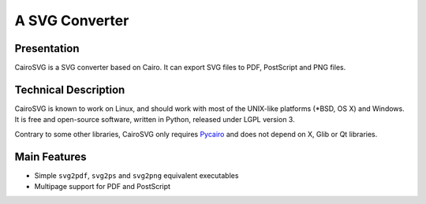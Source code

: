 =================
 A SVG Converter
=================

Presentation
============

CairoSVG is a SVG converter based on Cairo. It can export SVG files to PDF,
PostScript and PNG files.


Technical Description
=====================

CairoSVG is known to work on Linux, and should work with most of the UNIX-like
platforms (\*BSD, OS X) and Windows. It is free and open-source software,
written in Python, released under LGPL version 3.

Contrary to some other libraries, CairoSVG only requires `Pycairo
<http://cairographics.org/pycairo/>`_ and does not depend on X, Glib or Qt
libraries.


Main Features
=============

- Simple ``svg2pdf``, ``svg2ps`` and ``svg2png`` equivalent executables
- Multipage support for PDF and PostScript
